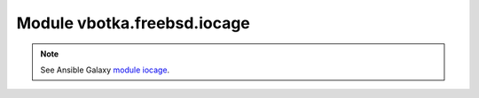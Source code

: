 Module vbotka.freebsd.iocage
----------------------------

.. note::

   See Ansible Galaxy `module iocage <https://galaxy.ansible.com/ui/repo/published/vbotka/freebsd/content/module/iocage/>`_.
